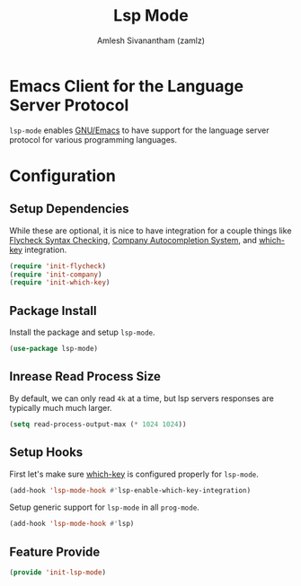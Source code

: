 #+TITLE: Lsp Mode
#+AUTHOR: Amlesh Sivanantham (zamlz)
#+ROAM_TAGS: CONFIG SOFTWARE
#+CREATED: [2021-06-07 Mon 23:59]
#+LAST_MODIFIED: [2021-06-08 Tue 00:22:16]
#+STARTUP: content
#+ROAM_KEY: https://github.com/emacs-lsp/lsp-mode#supported-languages

* Emacs Client for the Language Server Protocol
=lsp-mode= enables [[file:emacs.org][GNU/Emacs]] to have support for the language server protocol for various programming languages.

* Configuration
:PROPERTIES:
:header-args:emacs-lisp: :tangle ~/.config/emacs/lisp/init-lsp-mode.el :comments both :mkdirp yes
:END:

** Setup Dependencies
While these are optional, it is nice to have integration for a couple things like [[file:flycheck.org][Flycheck Syntax Checking]], [[file:company.org][Company Autocompletion System]], and [[file:which_key.org][which-key]] integration.

#+begin_src emacs-lisp
(require 'init-flycheck)
(require 'init-company)
(require 'init-which-key)
#+end_src

** Package Install
Install the package and setup =lsp-mode=.

#+begin_src emacs-lisp
(use-package lsp-mode)
#+end_src

** Inrease Read Process Size
By default, we can only read =4k= at a time, but lsp servers responses are typically much much larger.

#+begin_src emacs-lisp
(setq read-process-output-max (* 1024 1024))
#+end_src

** Setup Hooks
First let's make sure [[file:which_key.org][which-key]] is configured properly for =lsp-mode=.

#+begin_src emacs-lisp
(add-hook 'lsp-mode-hook #'lsp-enable-which-key-integration)
#+end_src

Setup generic support for =lsp-mode= in all =prog-mode=.

#+begin_src emacs-lisp
(add-hook 'lsp-mode-hook #'lsp)
#+end_src

** Feature Provide

#+begin_src emacs-lisp
(provide 'init-lsp-mode)
#+end_src
